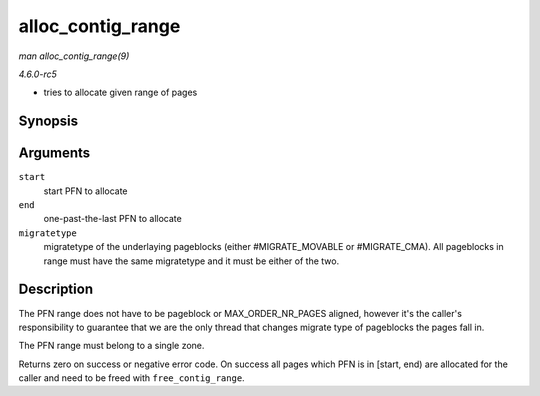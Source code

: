 .. -*- coding: utf-8; mode: rst -*-

.. _API-alloc-contig-range:

==================
alloc_contig_range
==================

*man alloc_contig_range(9)*

*4.6.0-rc5*

- tries to allocate given range of pages


Synopsis
========

.. c:function:: int alloc_contig_range( unsigned long start, unsigned long end, unsigned migratetype )

Arguments
=========

``start``
    start PFN to allocate

``end``
    one-past-the-last PFN to allocate

``migratetype``
    migratetype of the underlaying pageblocks (either #MIGRATE_MOVABLE
    or #MIGRATE_CMA). All pageblocks in range must have the same
    migratetype and it must be either of the two.


Description
===========

The PFN range does not have to be pageblock or MAX_ORDER_NR_PAGES
aligned, however it's the caller's responsibility to guarantee that we
are the only thread that changes migrate type of pageblocks the pages
fall in.

The PFN range must belong to a single zone.

Returns zero on success or negative error code. On success all pages
which PFN is in [start, end) are allocated for the caller and need to be
freed with ``free_contig_range``.


.. ------------------------------------------------------------------------------
.. This file was automatically converted from DocBook-XML with the dbxml
.. library (https://github.com/return42/sphkerneldoc). The origin XML comes
.. from the linux kernel, refer to:
..
.. * https://github.com/torvalds/linux/tree/master/Documentation/DocBook
.. ------------------------------------------------------------------------------

